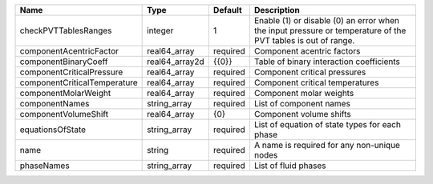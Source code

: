 

============================ ============== ======== ============================================================================================================ 
Name                         Type           Default  Description                                                                                                  
============================ ============== ======== ============================================================================================================ 
checkPVTTablesRanges         integer        1        Enable (1) or disable (0) an error when the input pressure or temperature of the PVT tables is out of range. 
componentAcentricFactor      real64_array   required Component acentric factors                                                                                   
componentBinaryCoeff         real64_array2d {{0}}    Table of binary interaction coefficients                                                                     
componentCriticalPressure    real64_array   required Component critical pressures                                                                                 
componentCriticalTemperature real64_array   required Component critical temperatures                                                                              
componentMolarWeight         real64_array   required Component molar weights                                                                                      
componentNames               string_array   required List of component names                                                                                      
componentVolumeShift         real64_array   {0}      Component volume shifts                                                                                      
equationsOfState             string_array   required List of equation of state types for each phase                                                               
name                         string         required A name is required for any non-unique nodes                                                                  
phaseNames                   string_array   required List of fluid phases                                                                                         
============================ ============== ======== ============================================================================================================ 


